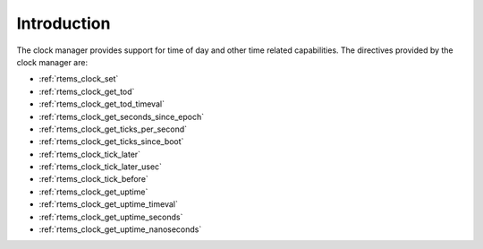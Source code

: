 .. SPDX-License-Identifier: CC-BY-SA-4.0

.. Copyright (C) 1988, 2008 On-Line Applications Research Corporation (OAR)

Introduction
============

The clock manager provides support for time of day
and other time related capabilities.  The directives provided by
the clock manager are:

- :ref:`rtems_clock_set`

- :ref:`rtems_clock_get_tod`

- :ref:`rtems_clock_get_tod_timeval`

- :ref:`rtems_clock_get_seconds_since_epoch`

- :ref:`rtems_clock_get_ticks_per_second`

- :ref:`rtems_clock_get_ticks_since_boot`

- :ref:`rtems_clock_tick_later`

- :ref:`rtems_clock_tick_later_usec`

- :ref:`rtems_clock_tick_before`

- :ref:`rtems_clock_get_uptime`

- :ref:`rtems_clock_get_uptime_timeval`

- :ref:`rtems_clock_get_uptime_seconds`

- :ref:`rtems_clock_get_uptime_nanoseconds`
